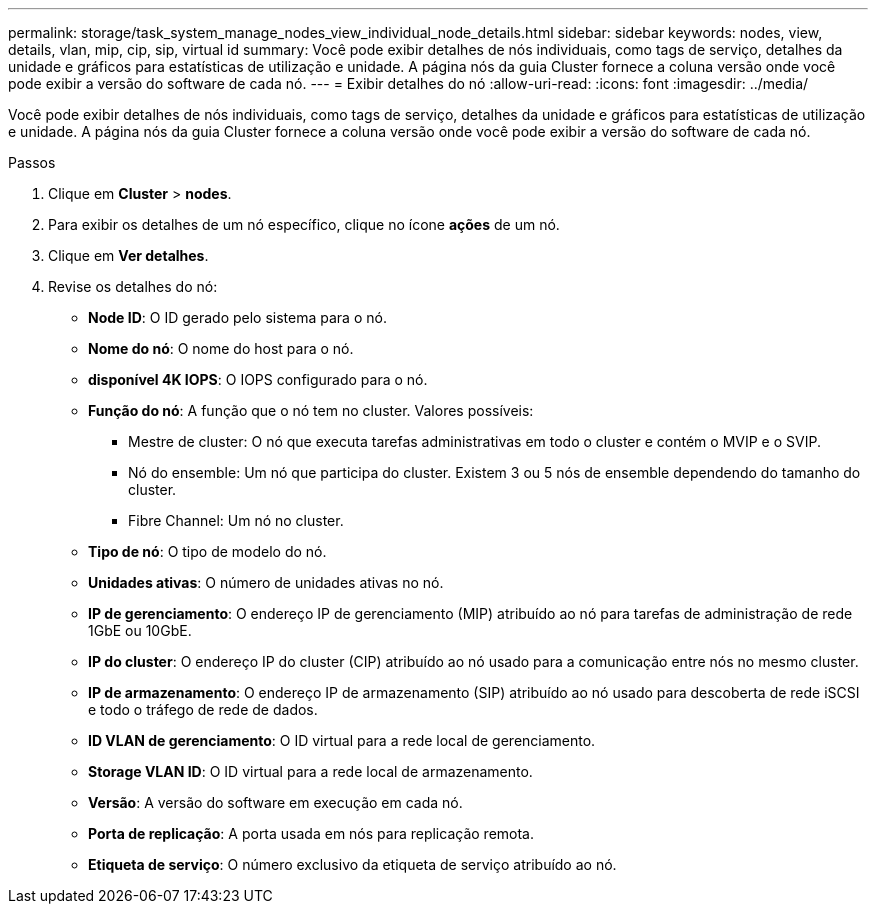 ---
permalink: storage/task_system_manage_nodes_view_individual_node_details.html 
sidebar: sidebar 
keywords: nodes, view, details, vlan, mip, cip, sip, virtual id 
summary: Você pode exibir detalhes de nós individuais, como tags de serviço, detalhes da unidade e gráficos para estatísticas de utilização e unidade. A página nós da guia Cluster fornece a coluna versão onde você pode exibir a versão do software de cada nó. 
---
= Exibir detalhes do nó
:allow-uri-read: 
:icons: font
:imagesdir: ../media/


[role="lead"]
Você pode exibir detalhes de nós individuais, como tags de serviço, detalhes da unidade e gráficos para estatísticas de utilização e unidade. A página nós da guia Cluster fornece a coluna versão onde você pode exibir a versão do software de cada nó.

.Passos
. Clique em *Cluster* > *nodes*.
. Para exibir os detalhes de um nó específico, clique no ícone *ações* de um nó.
. Clique em *Ver detalhes*.
. Revise os detalhes do nó:
+
** *Node ID*: O ID gerado pelo sistema para o nó.
** *Nome do nó*: O nome do host para o nó.
** *disponível 4K IOPS*: O IOPS configurado para o nó.
** *Função do nó*: A função que o nó tem no cluster. Valores possíveis:
+
*** Mestre de cluster: O nó que executa tarefas administrativas em todo o cluster e contém o MVIP e o SVIP.
*** Nó do ensemble: Um nó que participa do cluster. Existem 3 ou 5 nós de ensemble dependendo do tamanho do cluster.
*** Fibre Channel: Um nó no cluster.


** *Tipo de nó*: O tipo de modelo do nó.
** *Unidades ativas*: O número de unidades ativas no nó.
** *IP de gerenciamento*: O endereço IP de gerenciamento (MIP) atribuído ao nó para tarefas de administração de rede 1GbE ou 10GbE.
** *IP do cluster*: O endereço IP do cluster (CIP) atribuído ao nó usado para a comunicação entre nós no mesmo cluster.
** *IP de armazenamento*: O endereço IP de armazenamento (SIP) atribuído ao nó usado para descoberta de rede iSCSI e todo o tráfego de rede de dados.
** *ID VLAN de gerenciamento*: O ID virtual para a rede local de gerenciamento.
** *Storage VLAN ID*: O ID virtual para a rede local de armazenamento.
** *Versão*: A versão do software em execução em cada nó.
** *Porta de replicação*: A porta usada em nós para replicação remota.
** *Etiqueta de serviço*: O número exclusivo da etiqueta de serviço atribuído ao nó.



